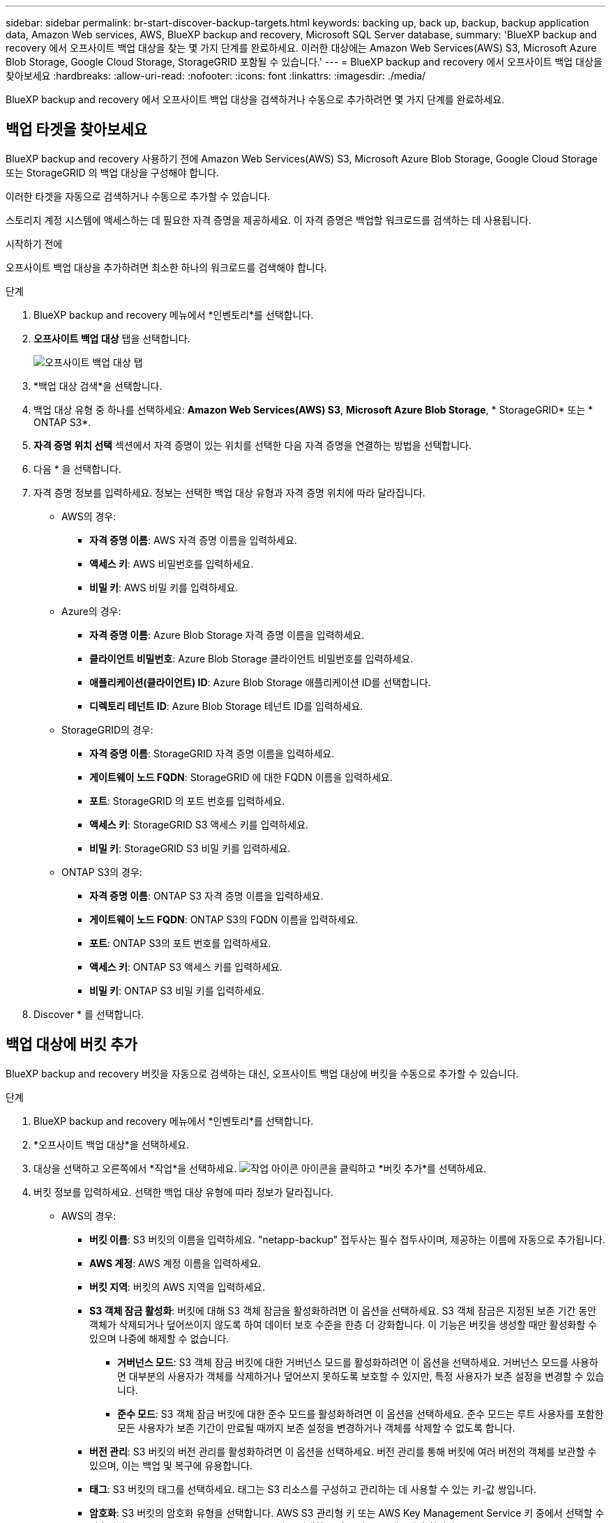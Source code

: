 ---
sidebar: sidebar 
permalink: br-start-discover-backup-targets.html 
keywords: backing up, back up, backup, backup application data, Amazon Web services, AWS, BlueXP backup and recovery, Microsoft SQL Server database, 
summary: 'BlueXP backup and recovery 에서 오프사이트 백업 대상을 찾는 몇 가지 단계를 완료하세요. 이러한 대상에는 Amazon Web Services(AWS) S3, Microsoft Azure Blob Storage, Google Cloud Storage, StorageGRID 포함될 수 있습니다.' 
---
= BlueXP backup and recovery 에서 오프사이트 백업 대상을 찾아보세요
:hardbreaks:
:allow-uri-read: 
:nofooter: 
:icons: font
:linkattrs: 
:imagesdir: ./media/


[role="lead"]
BlueXP backup and recovery 에서 오프사이트 백업 대상을 검색하거나 수동으로 추가하려면 몇 가지 단계를 완료하세요.



== 백업 타겟을 찾아보세요

BlueXP backup and recovery 사용하기 전에 Amazon Web Services(AWS) S3, Microsoft Azure Blob Storage, Google Cloud Storage 또는 StorageGRID 의 백업 대상을 구성해야 합니다.

이러한 타겟을 자동으로 검색하거나 수동으로 추가할 수 있습니다.

스토리지 계정 시스템에 액세스하는 데 필요한 자격 증명을 제공하세요. 이 자격 증명은 백업할 워크로드를 검색하는 데 사용됩니다.

.시작하기 전에
오프사이트 백업 대상을 추가하려면 최소한 하나의 워크로드를 검색해야 합니다.

.단계
. BlueXP backup and recovery 메뉴에서 *인벤토리*를 선택합니다.
. *오프사이트 백업 대상* 탭을 선택합니다.
+
image:screen-br-inventory-offsite-backup-targets.png["오프사이트 백업 대상 탭"]

. *백업 대상 검색*을 선택합니다.
. 백업 대상 유형 중 하나를 선택하세요: *Amazon Web Services(AWS) S3*, *Microsoft Azure Blob Storage*, * StorageGRID* 또는 * ONTAP S3*.
. *자격 증명 위치 선택* 섹션에서 자격 증명이 있는 위치를 선택한 다음 자격 증명을 연결하는 방법을 선택합니다.
. 다음 * 을 선택합니다.
. 자격 증명 정보를 입력하세요. 정보는 선택한 백업 대상 유형과 자격 증명 위치에 따라 달라집니다.
+
** AWS의 경우:
+
*** *자격 증명 이름*: AWS 자격 증명 이름을 입력하세요.
*** *액세스 키*: AWS 비밀번호를 입력하세요.
*** *비밀 키*: AWS 비밀 키를 입력하세요.


** Azure의 경우:
+
*** *자격 증명 이름*: Azure Blob Storage 자격 증명 이름을 입력하세요.
*** *클라이언트 비밀번호*: Azure Blob Storage 클라이언트 비밀번호를 입력하세요.
*** *애플리케이션(클라이언트) ID*: Azure Blob Storage 애플리케이션 ID를 선택합니다.
*** *디렉토리 테넌트 ID*: Azure Blob Storage 테넌트 ID를 입력하세요.


** StorageGRID의 경우:
+
*** *자격 증명 이름*: StorageGRID 자격 증명 이름을 입력하세요.
*** *게이트웨이 노드 FQDN*: StorageGRID 에 대한 FQDN 이름을 입력하세요.
*** *포트*: StorageGRID 의 포트 번호를 입력하세요.
*** *액세스 키*: StorageGRID S3 액세스 키를 입력하세요.
*** *비밀 키*: StorageGRID S3 비밀 키를 입력하세요.


** ONTAP S3의 경우:
+
*** *자격 증명 이름*: ONTAP S3 자격 증명 이름을 입력하세요.
*** *게이트웨이 노드 FQDN*: ONTAP S3의 FQDN 이름을 입력하세요.
*** *포트*: ONTAP S3의 포트 번호를 입력하세요.
*** *액세스 키*: ONTAP S3 액세스 키를 입력하세요.
*** *비밀 키*: ONTAP S3 비밀 키를 입력하세요.




. Discover * 를 선택합니다.




== 백업 대상에 버킷 추가

BlueXP backup and recovery 버킷을 자동으로 검색하는 대신, 오프사이트 백업 대상에 버킷을 수동으로 추가할 수 있습니다.

.단계
. BlueXP backup and recovery 메뉴에서 *인벤토리*를 선택합니다.
. *오프사이트 백업 대상*을 선택하세요.
. 대상을 선택하고 오른쪽에서 *작업*을 선택하세요. image:icon-action.png["작업 아이콘"] 아이콘을 클릭하고 *버킷 추가*를 선택하세요.
. 버킷 정보를 입력하세요. 선택한 백업 대상 유형에 따라 정보가 달라집니다.
+
** AWS의 경우:
+
*** *버킷 이름*: S3 버킷의 이름을 입력하세요.  "netapp-backup" 접두사는 필수 접두사이며, 제공하는 이름에 자동으로 추가됩니다.
*** *AWS 계정*: AWS 계정 이름을 입력하세요.
*** *버킷 지역*: 버킷의 AWS 지역을 입력하세요.
*** *S3 객체 잠금 활성화*: 버킷에 대해 S3 객체 잠금을 활성화하려면 이 옵션을 선택하세요. S3 객체 잠금은 지정된 보존 기간 동안 객체가 삭제되거나 덮어쓰이지 않도록 하여 데이터 보호 수준을 한층 더 강화합니다. 이 기능은 버킷을 생성할 때만 활성화할 수 있으며 나중에 해제할 수 없습니다.
+
**** *거버넌스 모드*: S3 객체 잠금 버킷에 대한 거버넌스 모드를 활성화하려면 이 옵션을 선택하세요. 거버넌스 모드를 사용하면 대부분의 사용자가 객체를 삭제하거나 덮어쓰지 못하도록 보호할 수 있지만, 특정 사용자가 보존 설정을 변경할 수 있습니다.
**** *준수 모드*: S3 객체 잠금 버킷에 대한 준수 모드를 활성화하려면 이 옵션을 선택하세요. 준수 모드는 루트 사용자를 포함한 모든 사용자가 보존 기간이 만료될 때까지 보존 설정을 변경하거나 객체를 삭제할 수 없도록 합니다.


*** *버전 관리*: S3 버킷의 버전 관리를 활성화하려면 이 옵션을 선택하세요. 버전 관리를 통해 버킷에 여러 버전의 객체를 보관할 수 있으며, 이는 백업 및 복구에 유용합니다.
*** *태그*: S3 버킷의 태그를 선택하세요. 태그는 S3 리소스를 구성하고 관리하는 데 사용할 수 있는 키-값 쌍입니다.
*** *암호화*: S3 버킷의 암호화 유형을 선택합니다. AWS S3 관리형 키 또는 AWS Key Management Service 키 중에서 선택할 수 있습니다. AWS Key Management Service 키를 선택하는 경우 키 ID를 제공해야 합니다.


** Azure의 경우:
+
*** *구독*: Azure Blob Storage 컨테이너의 이름을 선택합니다.
*** *리소스 그룹*: Azure 리소스 그룹의 이름을 선택합니다.
*** *인스턴스 세부 정보*:
+
**** *저장소 계정 이름*: Azure Blob Storage 컨테이너의 이름을 입력하세요.
**** *Azure 지역*: 컨테이너의 Azure 지역을 입력하세요.
**** *성능 유형*: Azure Blob Storage 컨테이너에 대해 표준 또는 프리미엄 성능 유형을 선택하여 필요한 성능 수준을 나타냅니다.
**** *암호화*: Azure Blob Storage 컨테이너의 암호화 유형을 선택합니다. Microsoft 관리 키 또는 고객 관리 키 중에서 선택할 수 있습니다. 고객 관리 키를 선택하는 경우 키 자격 증명 모음 이름과 키 이름을 제공해야 합니다.




** StorageGRID의 경우:
+
*** *백업 대상 이름*: StorageGRID 버킷의 이름을 선택합니다.
*** *버킷 이름*: StorageGRID 버킷의 이름을 입력하세요.
*** *지역*: 버킷의 StorageGRID 지역을 입력하세요.
*** *버전 관리 사용*: StorageGRID 버킷의 버전 관리를 활성화하려면 이 옵션을 선택하세요. 버전 관리를 통해 버킷에 여러 버전의 객체를 보관할 수 있으며, 이는 백업 및 복구에 유용합니다.
*** *객체 잠금*: StorageGRID 버킷에 대한 객체 잠금을 활성화하려면 이 옵션을 선택하세요. 객체 잠금은 지정된 보존 기간 동안 객체가 삭제되거나 덮어쓰이지 않도록 하여 데이터 보호 수준을 한층 더 높여줍니다. 이 기능은 버킷을 생성할 때만 활성화할 수 있으며 나중에 해제할 수 없습니다.
*** *용량*: StorageGRID 버킷의 용량을 입력하세요. 이는 버킷에 저장할 수 있는 최대 데이터 양입니다.


** ONTAP S3의 경우:
+
*** *백업 대상 이름*: ONTAP S3 버킷의 이름을 선택합니다.
*** *버킷 대상 이름*: ONTAP S3 버킷의 이름을 입력하세요.
*** *용량*: ONTAP S3 버킷의 용량을 입력하세요. 이는 버킷에 저장할 수 있는 최대 데이터 양입니다.
*** *버전 관리 사용*: ONTAP S3 버킷의 버전 관리를 활성화하려면 이 옵션을 선택하세요. 버전 관리를 통해 버킷에 여러 버전의 객체를 보관할 수 있으며, 이는 백업 및 복구에 유용합니다.
*** *객체 잠금*: ONTAP S3 버킷에 대한 객체 잠금을 활성화하려면 이 옵션을 선택하세요. 객체 잠금은 지정된 보존 기간 동안 객체가 삭제되거나 덮어쓰이지 않도록 하여 데이터 보호 수준을 한층 더 높여줍니다. 이 기능은 버킷을 생성할 때만 활성화할 수 있으며 나중에 해제할 수 없습니다.




. 추가 * 를 선택합니다.




== 백업 대상의 자격 증명 변경

백업 대상에 액세스하는 데 필요한 자격 증명을 입력하세요.

.단계
. BlueXP backup and recovery 메뉴에서 *인벤토리*를 선택합니다.
. *오프사이트 백업 대상*을 선택하세요.
. 대상을 선택하고 오른쪽에서 *작업*을 선택하세요. image:icon-action.png["작업 아이콘"] 아이콘을 클릭하고 *자격 증명 변경*을 선택하세요.
. 백업 대상의 새 자격 증명을 입력하세요. 입력 하는 정보는 선택한 백업 대상 유형에 따라 다릅니다.
. 완료 * 를 선택합니다.

